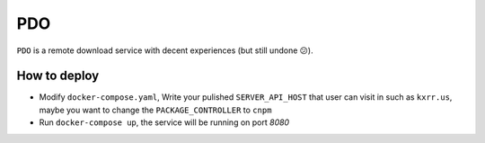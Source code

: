 PDO
===

``PDO`` is a remote download service with decent experiences (but still undone 😕).

|demo|

.. |demo| image:: ./docs/images/demo-0224.gif



How to deploy
-------------

* Modify ``docker-compose.yaml``, Write your pulished ``SERVER_API_HOST`` that user can visit in such as ``kxrr.us``, maybe you want to change the ``PACKAGE_CONTROLLER`` to ``cnpm``
* Run ``docker-compose up``, the service will be running on port `8080`

